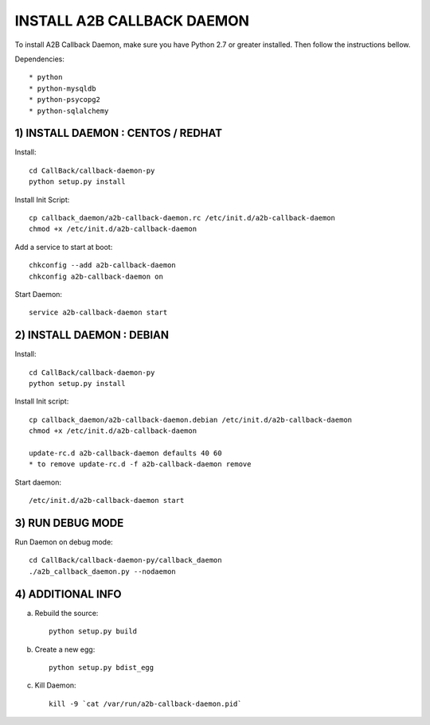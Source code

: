 
===========================
INSTALL A2B CALLBACK DAEMON
===========================

To install A2B Callback Daemon, make sure you have Python 2.7 or greater installed.
Then follow the instructions bellow.

Dependencies::

    * python
    * python-mysqldb
    * python-psycopg2
    * python-sqlalchemy


1) INSTALL DAEMON : CENTOS / REDHAT
-----------------------------------

Install::

    cd CallBack/callback-daemon-py
    python setup.py install

Install Init Script::

    cp callback_daemon/a2b-callback-daemon.rc /etc/init.d/a2b-callback-daemon
    chmod +x /etc/init.d/a2b-callback-daemon

Add a service to start at boot::

    chkconfig --add a2b-callback-daemon
    chkconfig a2b-callback-daemon on

Start Daemon::

    service a2b-callback-daemon start


2) INSTALL DAEMON : DEBIAN
--------------------------

Install::

    cd CallBack/callback-daemon-py
    python setup.py install

Install Init script::

    cp callback_daemon/a2b-callback-daemon.debian /etc/init.d/a2b-callback-daemon
    chmod +x /etc/init.d/a2b-callback-daemon

    update-rc.d a2b-callback-daemon defaults 40 60
    * to remove update-rc.d -f a2b-callback-daemon remove

Start daemon::

    /etc/init.d/a2b-callback-daemon start


3) RUN DEBUG MODE
-----------------

Run Daemon on debug mode::

    cd CallBack/callback-daemon-py/callback_daemon
    ./a2b_callback_daemon.py --nodaemon


4) ADDITIONAL INFO
------------------

a) Rebuild the source::

    python setup.py build

b) Create a new egg::

    python setup.py bdist_egg

c) Kill Daemon::

    kill -9 `cat /var/run/a2b-callback-daemon.pid`
